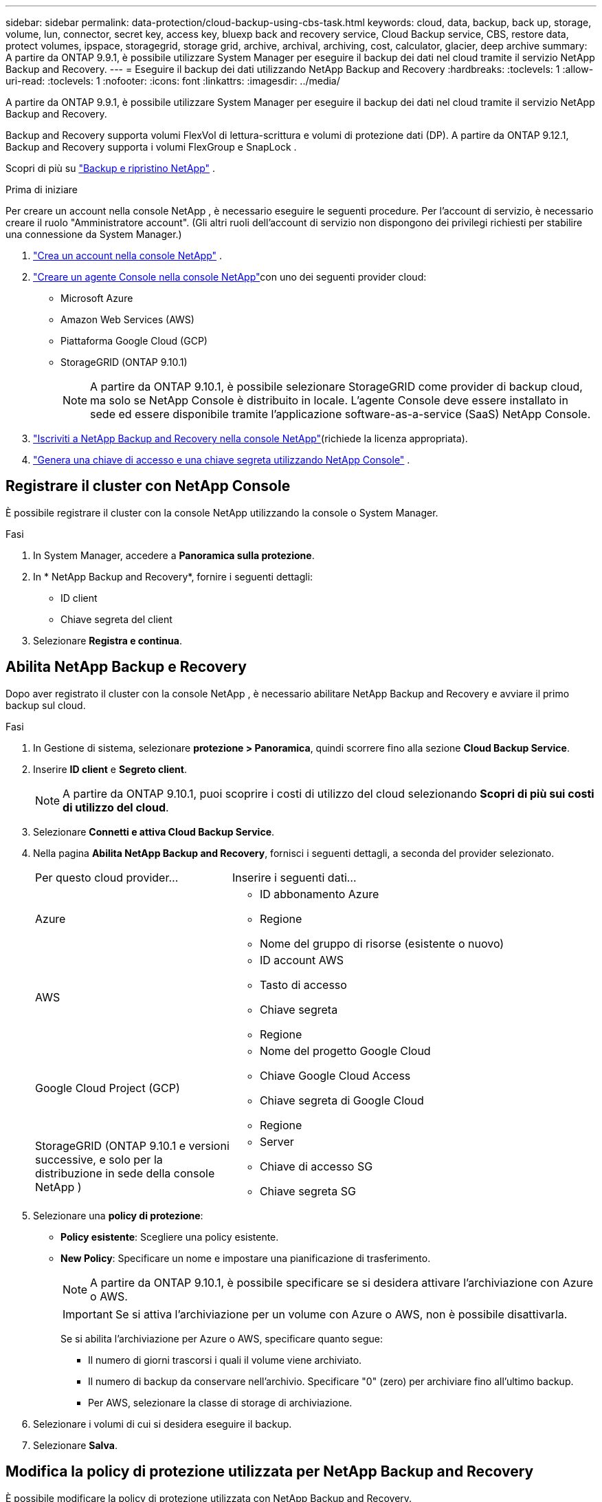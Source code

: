 ---
sidebar: sidebar 
permalink: data-protection/cloud-backup-using-cbs-task.html 
keywords: cloud, data, backup, back up, storage, volume, lun, connector, secret key, access key, bluexp back and recovery service, Cloud Backup service, CBS, restore data, protect volumes, ipspace, storagegrid, storage grid, archive, archival, archiving, cost, calculator, glacier, deep archive 
summary: A partire da ONTAP 9.9.1, è possibile utilizzare System Manager per eseguire il backup dei dati nel cloud tramite il servizio NetApp Backup and Recovery. 
---
= Eseguire il backup dei dati utilizzando NetApp Backup and Recovery
:hardbreaks:
:toclevels: 1
:allow-uri-read: 
:toclevels: 1
:nofooter: 
:icons: font
:linkattrs: 
:imagesdir: ../media/


[role="lead"]
A partire da ONTAP 9.9.1, è possibile utilizzare System Manager per eseguire il backup dei dati nel cloud tramite il servizio NetApp Backup and Recovery.

Backup and Recovery supporta volumi FlexVol di lettura-scrittura e volumi di protezione dati (DP).  A partire da ONTAP 9.12.1, Backup and Recovery supporta i volumi FlexGroup e SnapLock .

Scopri di più su link:https://docs.netapp.com/us-en/data-services-backup-recovery/index.html["Backup e ripristino NetApp"^] .

.Prima di iniziare
Per creare un account nella console NetApp , è necessario eseguire le seguenti procedure.  Per l'account di servizio, è necessario creare il ruolo "Amministratore account".  (Gli altri ruoli dell'account di servizio non dispongono dei privilegi richiesti per stabilire una connessione da System Manager.)

. link:https://docs.netapp.com/us-en/console-setup-admin/task-logging-in.html["Crea un account nella console NetApp"^] .
. link:https://docs.netapp.com/us-en/console-setup-admin/concept-connectors.html["Creare un agente Console nella console NetApp"^]con uno dei seguenti provider cloud:
+
** Microsoft Azure
** Amazon Web Services (AWS)
** Piattaforma Google Cloud (GCP)
** StorageGRID (ONTAP 9.10.1)
+

NOTE: A partire da ONTAP 9.10.1, è possibile selezionare StorageGRID come provider di backup cloud, ma solo se NetApp Console è distribuito in locale.  L'agente Console deve essere installato in sede ed essere disponibile tramite l'applicazione software-as-a-service (SaaS) NetApp Console.



. link:https://docs.netapp.com/us-en/data-services-backup-recovery/concept-backup-to-cloud.html["Iscriviti a NetApp Backup and Recovery nella console NetApp"^](richiede la licenza appropriata).
. link:https://docs.netapp.com/us-en/console-setup-admin/concept-identity-and-access-management.html["Genera una chiave di accesso e una chiave segreta utilizzando NetApp Console"^] .




== Registrare il cluster con NetApp Console

È possibile registrare il cluster con la console NetApp utilizzando la console o System Manager.

.Fasi
. In System Manager, accedere a *Panoramica sulla protezione*.
. In * NetApp Backup and Recovery*, fornire i seguenti dettagli:
+
** ID client
** Chiave segreta del client


. Selezionare *Registra e continua*.




== Abilita NetApp Backup e Recovery

Dopo aver registrato il cluster con la console NetApp , è necessario abilitare NetApp Backup and Recovery e avviare il primo backup sul cloud.

.Fasi
. In Gestione di sistema, selezionare *protezione > Panoramica*, quindi scorrere fino alla sezione *Cloud Backup Service*.
. Inserire *ID client* e *Segreto client*.
+

NOTE: A partire da ONTAP 9.10.1, puoi scoprire i costi di utilizzo del cloud selezionando *Scopri di più sui costi di utilizzo del cloud*.

. Selezionare *Connetti e attiva Cloud Backup Service*.
. Nella pagina *Abilita NetApp Backup and Recovery*, fornisci i seguenti dettagli, a seconda del provider selezionato.
+
[cols="35,65"]
|===


| Per questo cloud provider... | Inserire i seguenti dati... 


 a| 
Azure
 a| 
** ID abbonamento Azure
** Regione
** Nome del gruppo di risorse (esistente o nuovo)




 a| 
AWS
 a| 
** ID account AWS
** Tasto di accesso
** Chiave segreta
** Regione




 a| 
Google Cloud Project (GCP)
 a| 
** Nome del progetto Google Cloud
** Chiave Google Cloud Access
** Chiave segreta di Google Cloud
** Regione




 a| 
StorageGRID (ONTAP 9.10.1 e versioni successive, e solo per la distribuzione in sede della console NetApp )
 a| 
** Server
** Chiave di accesso SG
** Chiave segreta SG


|===
. Selezionare una *policy di protezione*:
+
** *Policy esistente*: Scegliere una policy esistente.
** *New Policy*: Specificare un nome e impostare una pianificazione di trasferimento.
+

NOTE: A partire da ONTAP 9.10.1, è possibile specificare se si desidera attivare l'archiviazione con Azure o AWS.

+

IMPORTANT: Se si attiva l'archiviazione per un volume con Azure o AWS, non è possibile disattivarla.

+
Se si abilita l'archiviazione per Azure o AWS, specificare quanto segue:

+
*** Il numero di giorni trascorsi i quali il volume viene archiviato.
*** Il numero di backup da conservare nell'archivio. Specificare "0" (zero) per archiviare fino all'ultimo backup.
*** Per AWS, selezionare la classe di storage di archiviazione.




. Selezionare i volumi di cui si desidera eseguire il backup.
. Selezionare *Salva*.




== Modifica la policy di protezione utilizzata per NetApp Backup and Recovery

È possibile modificare la policy di protezione utilizzata con NetApp Backup and Recovery.

.Fasi
. In Gestione di sistema, selezionare *protezione > Panoramica*, quindi scorrere fino alla sezione *Cloud Backup Service*.
. Selezionare image:icon_kabob.gif["Icona delle opzioni di menu"], quindi *Modifica*.
. Selezionare una *policy di protezione*:
+
** *Policy esistente*: Scegliere una policy esistente.
** *New Policy*: Specificare un nome e impostare una pianificazione di trasferimento.
+

NOTE: A partire da ONTAP 9.10.1, è possibile specificare se si desidera attivare l'archiviazione con Azure o AWS.

+

IMPORTANT: Se si attiva l'archiviazione per un volume con Azure o AWS, non è possibile disattivarla.

+
Se si abilita l'archiviazione per Azure o AWS, specificare quanto segue:

+
*** Il numero di giorni trascorsi i quali il volume viene archiviato.
*** Il numero di backup da conservare nell'archivio. Specificare "0" (zero) per archiviare fino all'ultimo backup.
*** Per AWS, selezionare la classe di storage di archiviazione.




. Selezionare *Salva*.




== Proteggi nuovi volumi o LUN sul cloud

Quando si crea un nuovo volume o LUN, è possibile stabilire una relazione di protezione di SnapMirror che consenta il backup nel cloud per il volume o il LUN.

.Prima di iniziare
* È necessario disporre di una licenza SnapMirror.
* È necessario configurare le LIF di intercluster.
* NTP deve essere configurato.
* Il cluster deve eseguire ONTAP 9.9.1 o versione successiva.


.A proposito di questa attività
Non è possibile proteggere nuovi volumi o LUN sul cloud per le seguenti configurazioni di cluster:

* Il cluster non può trovarsi in un ambiente MetroCluster.
* SVM-DR non supportato.
* Non è possibile eseguire il backup dei volumi FlexGroup utilizzando NetApp Backup and Recovery.


.Fasi
. Quando si effettua il provisioning di un volume o di un LUN, nella pagina *Protection* di System Manager, selezionare la casella di controllo *Enable SnapMirror (Local or Remote)* (attiva SnapMirror (locale o remoto)*.
. Selezionare il tipo di criterio Backup e ripristino.
. Se Backup e ripristino non sono abilitati, selezionare *Abilita backup tramite NetApp Backup e ripristino*.




== Proteggere i volumi o le LUN esistenti nel cloud

È possibile stabilire una relazione di protezione di SnapMirror per i volumi e le LUN esistenti.

.Fasi
. Selezionare un volume o LUN esistente, quindi selezionare *Proteggi*.
. Nella pagina *Proteggi volumi*, specificare *Backup tramite NetApp Backup and Recovery* per la policy di protezione.
. Selezionare *Proteggi*.
. Nella pagina *protezione*, selezionare la casella di controllo *attiva SnapMirror (locale o remoto)*.
. Selezionare *Connetti e abilita NetApp Backup and Recovery*.




== Ripristinare i dati dai file di backup

È possibile eseguire operazioni di gestione del backup, come il ripristino dei dati, l'aggiornamento delle relazioni e l'eliminazione delle relazioni, solo utilizzando la console NetApp . Fare riferimento a link:https://docs.netapp.com/us-en/data-services-backup-recovery/prev-ontap-backup-manage.html["Ripristino dei dati dai file di backup"^] per maggiori informazioni.
